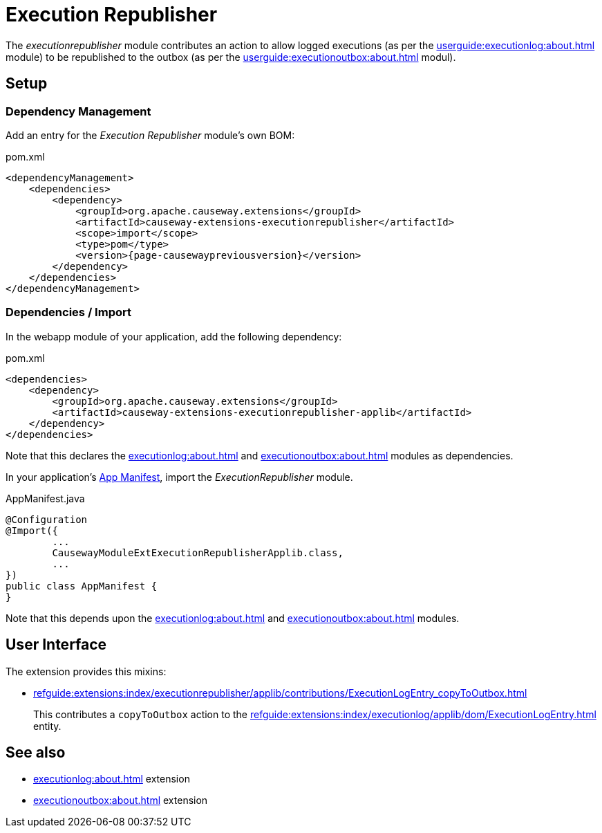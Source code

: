 [[executionrepublisher]]
= Execution Republisher

:Notice: Licensed to the Apache Software Foundation (ASF) under one or more contributor license agreements. See the NOTICE file distributed with this work for additional information regarding copyright ownership. The ASF licenses this file to you under the Apache License, Version 2.0 (the "License"); you may not use this file except in compliance with the License. You may obtain a copy of the License at. http://www.apache.org/licenses/LICENSE-2.0 . Unless required by applicable law or agreed to in writing, software distributed under the License is distributed on an "AS IS" BASIS, WITHOUT WARRANTIES OR  CONDITIONS OF ANY KIND, either express or implied. See the License for the specific language governing permissions and limitations under the License.



The _executionrepublisher_ module contributes an action to allow logged executions (as per the xref:userguide:executionlog:about.adoc[] module) to be republished to the outbox (as per the xref:userguide:executionoutbox:about.adoc[] modul).


== Setup

=== Dependency Management

Add an entry for the _Execution Republisher_ module's own BOM:

[source,xml,subs="attributes+"]
.pom.xml
----
<dependencyManagement>
    <dependencies>
        <dependency>
            <groupId>org.apache.causeway.extensions</groupId>
            <artifactId>causeway-extensions-executionrepublisher</artifactId>
            <scope>import</scope>
            <type>pom</type>
            <version>{page-causewaypreviousversion}</version>
        </dependency>
    </dependencies>
</dependencyManagement>
----

[#dependencies]
=== Dependencies / Import

In the webapp module of your application, add the following dependency:

[source,xml]
.pom.xml
----
<dependencies>
    <dependency>
        <groupId>org.apache.causeway.extensions</groupId>
        <artifactId>causeway-extensions-executionrepublisher-applib</artifactId>
    </dependency>
</dependencies>
----

Note that this declares the xref:executionlog:about.adoc[] and xref:executionoutbox:about.adoc[] modules as dependencies.


In your application's xref:userguide::modules.adoc#appmanifest[App Manifest], import the _ExecutionRepublisher_ module.

[source,java]
.AppManifest.java
----
@Configuration
@Import({
        ...
        CausewayModuleExtExecutionRepublisherApplib.class,
        ...
})
public class AppManifest {
}
----

Note that this depends upon the xref:executionlog:about.adoc[] and xref:executionoutbox:about.adoc[] modules.


== User Interface

The extension provides this mixins:

* xref:refguide:extensions:index/executionrepublisher/applib/contributions/ExecutionLogEntry_copyToOutbox.adoc[]
+
This contributes a `copyToOutbox` action to the xref:refguide:extensions:index/executionlog/applib/dom/ExecutionLogEntry.adoc[] entity.


== See also

* xref:executionlog:about.adoc[] extension
* xref:executionoutbox:about.adoc[] extension
